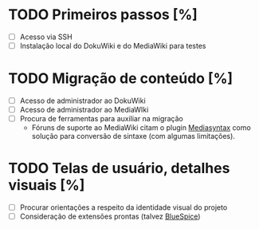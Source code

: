* TODO Primeiros passos [%]
- [ ] Acesso via SSH
- [ ] Instalação local do DokuWiki e do MediaWiki para testes

* TODO Migração de conteúdo [%]
- [ ] Acesso de administrador ao DokuWiki
- [ ] Acesso de administrador ao MediaWIki
- [ ] Procura de ferramentas para auxiliar na migração
  + Fóruns de suporte ao MediaWiki citam o plugin [[http://www.staerk.de/thorsten/Mediasyntax][Mediasyntax]] como solução para conversão de sintaxe (com algumas limitações).

* TODO Telas de usuário, detalhes visuais [%]
- [ ] Procurar orientações a respeito da identidade visual do projeto
- [ ] Consideração de extensões prontas (talvez [[https://bluespice.com/][BlueSpice]])
